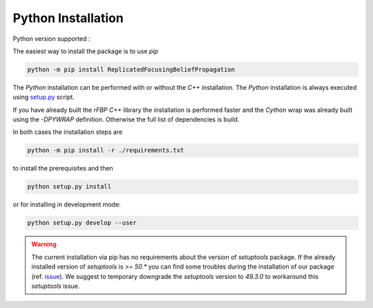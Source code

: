 Python Installation
===================

Python version supported : |Python version|

The easiest way to install the package is to use `pip`

.. code-block:: bash

	python -m pip install ReplicatedFocusingBeliefPropagation

The `Python` installation can be performed with or without the `C++` installation.
The `Python` installation is always executed using `setup.py`_ script.

If you have already built the `rFBP` `C++` library the installation is performed faster and the `Cython` wrap was already built using the `-DPYWRAP` definition.
Otherwise the full list of dependencies is build.

In both cases the installation steps are

.. code-block:: bash

	python -m pip install -r ./requirements.txt

to install the prerequisites and then

.. code-block:: bash

	python setup.py install

or for installing in development mode:

.. code-block:: bash

	python setup.py develop --user

.. warning::

	The current installation via pip has no requirements about the version of `setuptools` package.
	If the already installed version of `setuptools` is `>= 50.*` you can find some troubles during the installation of our package (ref. issue_).
	We suggest to temporary downgrade the `setuptools` version to `49.3.0` to workaround this `setuptools` issue.


.. |Python version| image:: https://img.shields.io/badge/python-3.5|3.6|3.7|3.8-blue.svg
.. _`setup.py`: https://github.com/Nico-Curti/blob/master/setup.py
.. _issue: https://github.com/Nico-Curti/rFBP/issues/5